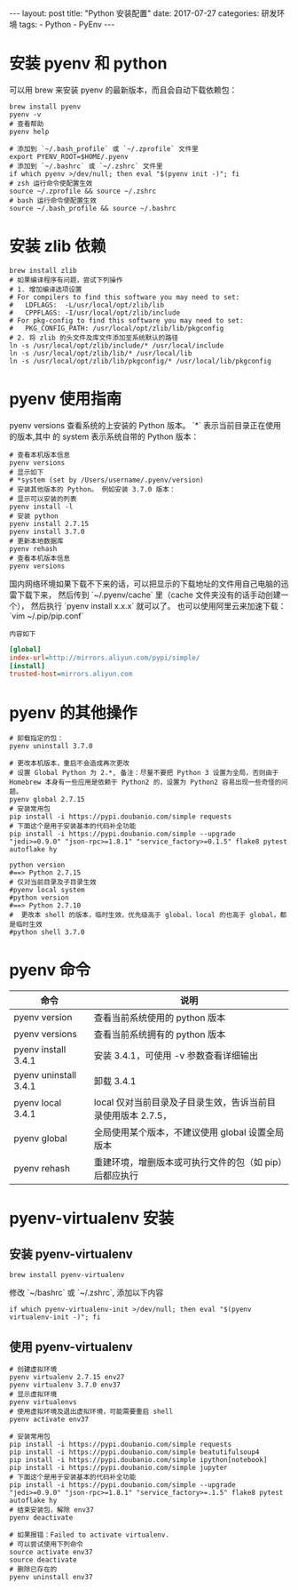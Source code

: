 #+begin_export html
---
layout: post
title: "Python 安装配置"
date: 2017-07-27
categories: 研发环境
tags:
    - Python
    - PyEnv
---
#+end_export

* 安装 pyenv 和 python

  可以用 brew 来安装 pyenv 的最新版本，而且会自动下载依赖包：

  #+begin_src shell
    brew install pyenv
    pyenv -v
    # 查看帮助
    pyenv help
  #+end_src

  #+begin_src shell
    # 添加到 `~/.bash_profile` 或 `~/.zprofile` 文件里
    export PYENV_ROOT=$HOME/.pyenv
    # 添加到 `~/.bashrc` 或 `~/.zshrc` 文件里
    if which pyenv >/dev/null; then eval "$(pyenv init -)"; fi
    # zsh 运行命令使配置生效
    source ~/.zprofile && source ~/.zshrc
    # bash 运行命令使配置生效
    source ~/.bash_profile && source ~/.bashrc
  #+end_src

* 安装 zlib 依赖

  #+begin_src shell
    brew install zlib
    # 如果编译程序有问题，尝试下列操作
    # 1. 增加编译选项设置
    # For compilers to find this software you may need to set:
    #   LDFLAGS:  -L/usr/local/opt/zlib/lib
    #   CPPFLAGS: -I/usr/local/opt/zlib/include
    # For pkg-config to find this software you may need to set:
    #   PKG_CONFIG_PATH: /usr/local/opt/zlib/lib/pkgconfig
    # 2. 将 zlib 的头文件及库文件添加至系统默认的路径
    ln -s /usr/local/opt/zlib/include/* /usr/local/include
    ln -s /usr/local/opt/zlib/lib/* /usr/local/lib
    ln -s /usr/local/opt/zlib/lib/pkgconfig/* /usr/local/lib/pkgconfig
  #+end_src

* pyenv 使用指南

  pyenv versions 查看系统的上安装的 Python 版本。 `*` 表示当前目录正在使用的版本,其中 的 system 表示系统自带的 Python 版本：

  #+begin_src shell
    # 查看本机版本信息
    pyenv versions
    # 显示如下
    # *system (set by /Users/username/.pyenv/version)
    # 安装其他版本的 Python。 例如安装 3.7.0 版本：
    # 显示可以安装的列表
    pyenv install -l
    # 安装 python
    pyenv install 2.7.15
    pyenv install 3.7.0
    # 更新本地数据库
    pyenv rehash
    # 查看本机版本信息
    pyenv versions
  #+end_src

  国内网络环境如果下载不下来的话，可以把显示的下载地址的文件用自己电脑的迅雷下载下来，
  然后传到 `~/.pyenv/cache` 里（cache 文件夹没有的话手动创建一个），
  然后执行 `pyenv install x.x.x` 就可以了。 也可以使用阿里云来加速下载：`vim ~/.pip/pip.conf`

  =内容如下=
  #+begin_src ini
[global]
index-url=http://mirrors.aliyun.com/pypi/simple/
[install]
trusted-host=mirrors.aliyun.com
  #+end_src

* pyenv 的其他操作

  #+begin_src shell
    # 卸载指定的包：
    pyenv uninstall 3.7.0

    # 更改本机版本，重启不会造成再次更改
    # 设置 Global Python 为 2.*, 备注：尽量不要把 Python 3 设置为全局，否则由于 Homebrew 本身有一些应用是依赖于 Python2 的，设置为 Python2 容易出现一些奇怪的问题。
    pyenv global 2.7.15
    # 安装常用包
    pip install -i https://pypi.doubanio.com/simple requests
    # 下面这个是用于安装基本的代码补全功能
    pip install -i https://pypi.doubanio.com/simple --upgrade "jedi>=0.9.0" "json-rpc>=1.8.1" "service_factory>=0.1.5" flake8 pytest autoflake hy

    python version
    #==> Python 2.7.15
    # 仅对当前目录及子目录生效
    #pyenv local system
    #python version
    #==> Python 2.7.10
    #  更改本 shell 的版本，临时生效，优先级高于 global，local 的也高于 global，都是临时生效
    #python shell 3.7.0
  #+end_src

* pyenv 命令

  | 命令                  | 说明                                                         |
  |-----------------------+--------------------------------------------------------------|
  | pyenv version         | 查看当前系统使用的 python 版本                               |
  | pyenv versions        | 查看当前系统拥有的 python 版本                               |
  | pyenv install 3.4.1   | 安装 3.4.1，可使用 -v 参数查看详细输出                       |
  | pyenv uninstall 3.4.1 | 卸载 3.4.1                                                   |
  | pyenv local 3.4.1     | local 仅对当前目录及子目录生效，告诉当前目录使用版本 2.7.5， |
  | pyenv global          | 全局使用某个版本，不建议使用 global 设置全局版本             |
  | pyenv rehash          | 重建环境，增删版本或可执行文件的包（如 pip）后都应执行       |

* pyenv-virtualenv 安装

** 安装 pyenv-virtualenv

   #+begin_src shell
     brew install pyenv-virtualenv
   #+end_src

   修改 `~/bashrc` 或 `~/.zshrc`, 添加以下内容

   #+begin_src shell
     if which pyenv-virtualenv-init >/dev/null; then eval "$(pyenv virtualenv-init -)"; fi
   #+end_src

** 使用 pyenv-virtualenv

   #+begin_src shell
     # 创建虚拟环境
     pyenv virtualenv 2.7.15 env27
     pyenv virtualenv 3.7.0 env37
     # 显示虚拟环境
     pyenv virtualenvs
     # 使用虚拟环境及退出虚拟环境，可能需要重启 shell
     pyenv activate env37

     # 安装常用包
     pip install -i https://pypi.doubanio.com/simple requests
     pip install -i https://pypi.doubanio.com/simple beatutifulsoup4
     pip install -i https://pypi.doubanio.com/simple ipython[notebook]
     pip install -i https://pypi.doubanio.com/simple jupyter
     # 下面这个是用于安装基本的代码补全功能
     pip install -i https://pypi.doubanio.com/simple --upgrade "jedi>=0.9.0" "json-rpc>=1.8.1" "service_factory>=.1.5" flake8 pytest autoflake hy
     # 结束安装包，解除 env37
     pyenv deactivate

     # 如果报错：Failed to activate virtualenv.
     # 可以尝试使用下列命令
     source activate env37
     source deactivate
     # 删除已存在的
     pyenv uninstall env37
   #+end_src
